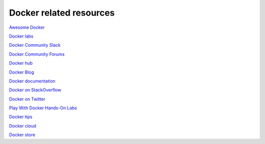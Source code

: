Docker related resources
------------------------

`Awesome Docker <https://veggiemonk.github.io/awesome-docker/>`_

`Docker labs  <https://github.com/docker/labs>`_

`Docker Community Slack <https://community.docker.com/registrations/groups/4316>`_

`Docker Community Forums <https://forums.docker.com/>`_

`Docker hub <https://hub.docker.com/>`_

`Docker Blog <http://blog.docker.com/>`_

`Docker documentation <http://docs.docker.com/>`_

`Docker on StackOverflow <https://stackoverflow.com/questions/tagged/docker>`_

`Docker on Twitter <http://twitter.com/docker>`_

`Play With Docker Hands-On Labs <http://training.play-with-docker.com/>`_

`Docker tips <https://blog.docker.com/2018/01/5-tips-learn-docker-2018/>`_

`Docker cloud <https://cloud.docker.com>`_

`Docker store <https://store.doc>`_